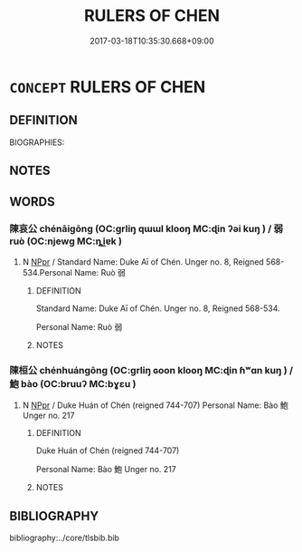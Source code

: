 # -*- mode: mandoku-tls-view -*-
#+TITLE: RULERS OF CHEN
#+DATE: 2017-03-18T10:35:30.668+09:00        
#+STARTUP: content
* =CONCEPT= RULERS OF CHEN
:PROPERTIES:
:CUSTOM_ID: uuid-213988a2-36b4-46aa-b185-303c803b64ba
:TR_ZH: 陳君主
:END:
** DEFINITION

BIOGRAPHIES:

** NOTES

** WORDS
   :PROPERTIES:
   :VISIBILITY: children
   :END:
*** 陳哀公 chénāigōng (OC:ɡrliŋ qɯɯl klooŋ MC:ɖin ʔəi kuŋ ) / 弱 ruò (OC:njewɡ MC:ȵi̯ɐk )
:PROPERTIES:
:CUSTOM_ID: uuid-846edf29-d4d9-4202-9a1c-4a7c9e363758
:Char+: 陳(170,8/11) 哀(30,6/9) 公(12,2/4) 
:Char+: 弱(57,7/10) 
:GY_IDS+: uuid-58389b10-cdbd-4fbe-86d7-9ccb8f3fde67 uuid-1723183a-aea9-4aa2-9834-256911344dea uuid-70c383f8-2df7-4ea7-b7de-c35874bb4e03
:PY+: chén āi gōng   
:OC+: ɡrliŋ qɯɯl klooŋ   
:MC+: ɖin ʔəi kuŋ   
:GY_IDS+: uuid-4d9ad900-b9f4-4297-808a-ac1b45292f9c
:PY+: ruò     
:OC+: njewɡ     
:MC+: ȵi̯ɐk     
:END: 
**** N [[tls:syn-func::#uuid-c43c0bab-2810-42a4-a6be-e4641d9b6632][NPpr]] / Standard Name: Duke Aī of Chén. Unger no. 8, Reigned 568-534.Personal Name: Ruò 弱
:PROPERTIES:
:CUSTOM_ID: uuid-eecdfce3-0b11-4654-a7c8-7307e04a8a18
:END:
****** DEFINITION

Standard Name: Duke Aī of Chén. Unger no. 8, Reigned 568-534.

Personal Name: Ruò 弱

****** NOTES

*** 陳桓公 chénhuángōng (OC:ɡrliŋ ɢoon klooŋ MC:ɖin ɦʷɑn kuŋ ) / 鮑 bào (OC:bruuʔ MC:bɣɛu )
:PROPERTIES:
:CUSTOM_ID: uuid-c7358791-dd88-41d2-8c83-f4dbe81ecf29
:Char+: 陳(170,8/11) 桓(75,6/10) 公(12,2/4) 
:Char+: 鮑(195,5/16) 
:GY_IDS+: uuid-58389b10-cdbd-4fbe-86d7-9ccb8f3fde67 uuid-5f80ea4a-4b7d-4848-b8db-9fdbb95fe044 uuid-70c383f8-2df7-4ea7-b7de-c35874bb4e03
:PY+: chén huán gōng   
:OC+: ɡrliŋ ɢoon klooŋ   
:MC+: ɖin ɦʷɑn kuŋ   
:GY_IDS+: uuid-efbeb747-b9bb-4101-8779-6fecb686ba8e
:PY+: bào     
:OC+: bruuʔ     
:MC+: bɣɛu     
:END: 
**** N [[tls:syn-func::#uuid-c43c0bab-2810-42a4-a6be-e4641d9b6632][NPpr]] / Duke Huán of Chén (reigned 744-707) Personal Name: Bào 鮑 Unger no. 217
:PROPERTIES:
:CUSTOM_ID: uuid-5fa43e14-d421-4300-873f-dc1650db1451
:END:
****** DEFINITION

Duke Huán of Chén (reigned 744-707) 

Personal Name: Bào 鮑 Unger no. 217

****** NOTES

** BIBLIOGRAPHY
bibliography:../core/tlsbib.bib

